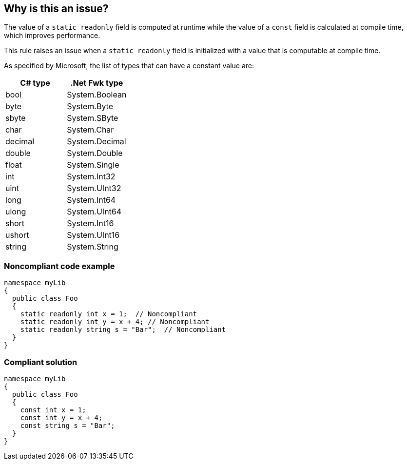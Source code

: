 == Why is this an issue?

The value of a ``++static readonly++`` field is computed at runtime while the value of a ``++const++`` field is calculated at compile time, which improves performance.


This rule raises an issue when a ``++static readonly++`` field is initialized with a value that is computable at compile time.


As specified by Microsoft, the list of types that can have a constant value are:

[frame=all]
[cols="^1,^1"]
|===
|C# type|.Net Fwk type

|bool|System.Boolean
|byte|System.Byte
|sbyte|System.SByte
|char|System.Char
|decimal|System.Decimal
|double|System.Double
|float|System.Single
|int|System.Int32
|uint|System.UInt32
|long|System.Int64
|ulong|System.UInt64
|short|System.Int16
|ushort|System.UInt16
|string|System.String
|===

=== Noncompliant code example

[source,csharp]
----
namespace myLib
{
  public class Foo
  {
    static readonly int x = 1;  // Noncompliant
    static readonly int y = x + 4; // Noncompliant
    static readonly string s = "Bar";  // Noncompliant
  }
}
----


=== Compliant solution

[source,csharp]
----
namespace myLib
{
  public class Foo
  {
    const int x = 1;
    const int y = x + 4;
    const string s = "Bar";
  }
}
----


ifdef::env-github,rspecator-view[]

'''
== Implementation Specification
(visible only on this page)

=== Message

Replace this "static readonly" declaration with "const".


=== Highlighting

the field declaration


endif::env-github,rspecator-view[]
